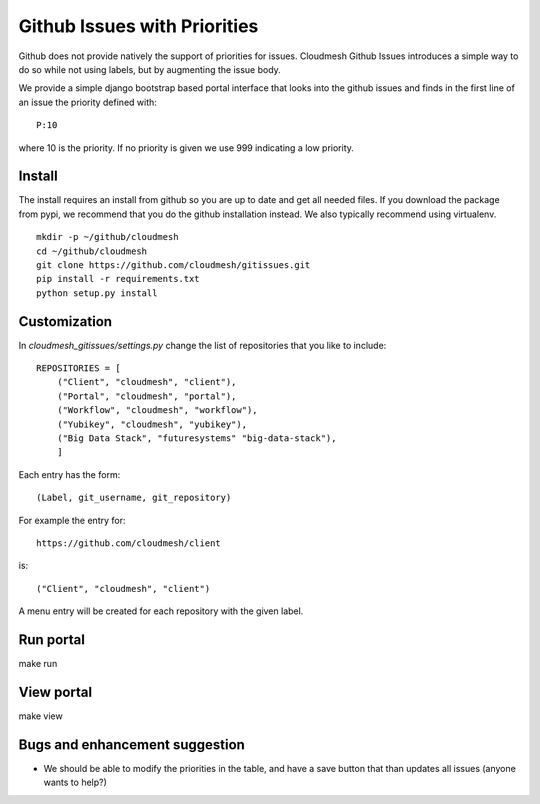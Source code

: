 Github Issues with Priorities
=======================================

Github does not provide natively the support of priorities for issues.
Cloudmesh Github Issues introduces a simple way to do so while not using
labels, but by augmenting the issue body.

We provide a simple django bootstrap based portal interface that looks
into the github issues and finds in the first line of an issue the
priority defined with::

  P:10

where 10 is the priority. If no priority is given we use 999
indicating a low priority.


Install
--------

The install requires an install from github so you are up to date and
get all needed files. If you download the package from pypi, we
recommend that you do the github installation instead. We also
typically recommend using virtualenv.

::

    mkdir -p ~/github/cloudmesh
    cd ~/github/cloudmesh
    git clone https://github.com/cloudmesh/gitissues.git
    pip install -r requirements.txt
    python setup.py install

Customization
-------------

In `cloudmesh_gitissues/settings.py` change the list of repositories that
you like to include::

    REPOSITORIES = [
        ("Client", "cloudmesh", "client"),
        ("Portal", "cloudmesh", "portal"),
        ("Workflow", "cloudmesh", "workflow"),
        ("Yubikey", "cloudmesh", "yubikey"),
        ("Big Data Stack", "futuresystems" "big-data-stack"),
        ]

Each entry has the form::

    (Label, git_username, git_repository)

For example the entry for::

    https://github.com/cloudmesh/client

is::

    ("Client", "cloudmesh", "client")

A menu entry will be created for each repository with the given label.

Run portal
-----------

make run

View portal 
-------------

make view

Bugs and enhancement suggestion
--------------------------------

* We should be able to modify the priorities in the table, and have
  a save button that than updates all issues (anyone wants to help?)

